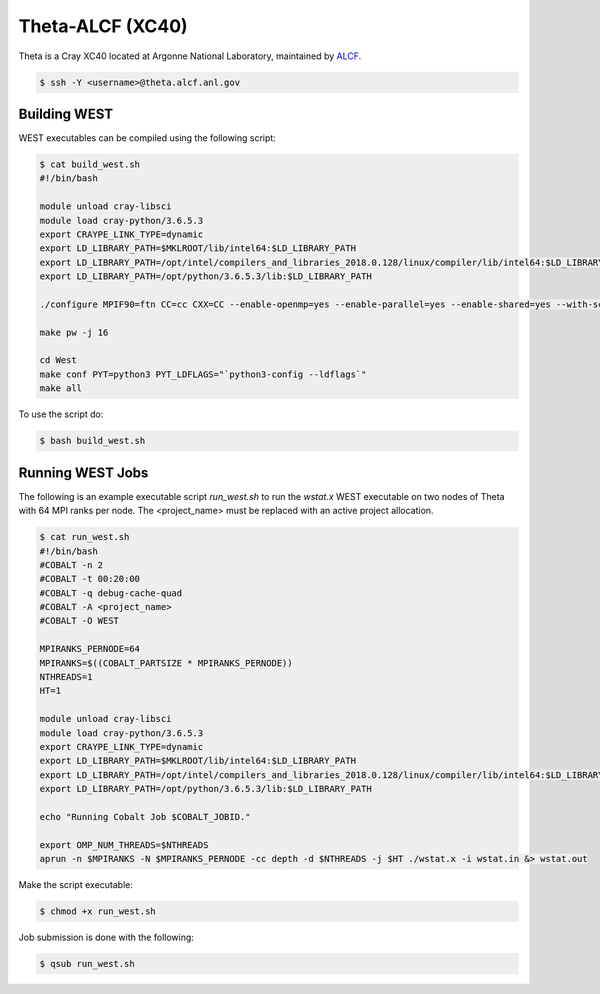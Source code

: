 .. _theta:

=================
Theta-ALCF (XC40)
=================

Theta is a Cray XC40 located at Argonne National Laboratory, maintained by `ALCF <https://www.alcf.anl.gov/>`_. 

.. code-block:: bash 

   $ ssh -Y <username>@theta.alcf.anl.gov

Building WEST
~~~~~~~~~~~~~

WEST executables can be compiled using the following script: 

.. code-block:: bash 

   $ cat build_west.sh
   #!/bin/bash

   module unload cray-libsci
   module load cray-python/3.6.5.3
   export CRAYPE_LINK_TYPE=dynamic
   export LD_LIBRARY_PATH=$MKLROOT/lib/intel64:$LD_LIBRARY_PATH
   export LD_LIBRARY_PATH=/opt/intel/compilers_and_libraries_2018.0.128/linux/compiler/lib/intel64:$LD_LIBRARY_PATH
   export LD_LIBRARY_PATH=/opt/python/3.6.5.3/lib:$LD_LIBRARY_PATH

   ./configure MPIF90=ftn CC=cc CXX=CC --enable-openmp=yes --enable-parallel=yes --enable-shared=yes --with-scalapack=intel SCALAPACK_LIBS="${MKLROOT}/lib/intel64/libmkl_scalapack_lp64.so -Wl,--start-group ${MKLROOT}/lib/intel64/libmkl_intel_lp64.so ${MKLROOT}/lib/intel64/libmkl_intel_thread.so ${MKLROOT}/lib/intel64/libmkl_core.so ${MKLROOT}/lib/intel64/libmkl_blacs_intelmpi_lp64.so -Wl,--end-group" FFLAGS=" -xMIC-AVX512 -qopenmp -align array64byte -fp-model fast=2 -no-prec-div -assume byterecl" --with-hdf5=no CFLAGS=" -xMIC-AVX512" LDFLAGS=" -shared-intel -qopenmp" 

   make pw -j 16

   cd West
   make conf PYT=python3 PYT_LDFLAGS="`python3-config --ldflags`"
   make all 

To use the script do: 

.. code-block:: bash 

   $ bash build_west.sh

Running WEST Jobs
~~~~~~~~~~~~~~~~~

The following is an example executable script `run_west.sh` to run the `wstat.x` WEST executable on two nodes of Theta with 64 MPI ranks per node. The <project_name> must be replaced with an active project allocation.

.. code-block:: bash 

   $ cat run_west.sh
   #!/bin/bash
   #COBALT -n 2
   #COBALT -t 00:20:00
   #COBALT -q debug-cache-quad
   #COBALT -A <project_name>
   #COBALT -O WEST

   MPIRANKS_PERNODE=64
   MPIRANKS=$((COBALT_PARTSIZE * MPIRANKS_PERNODE))
   NTHREADS=1
   HT=1

   module unload cray-libsci
   module load cray-python/3.6.5.3
   export CRAYPE_LINK_TYPE=dynamic
   export LD_LIBRARY_PATH=$MKLROOT/lib/intel64:$LD_LIBRARY_PATH
   export LD_LIBRARY_PATH=/opt/intel/compilers_and_libraries_2018.0.128/linux/compiler/lib/intel64:$LD_LIBRARY_PATH
   export LD_LIBRARY_PATH=/opt/python/3.6.5.3/lib:$LD_LIBRARY_PATH

   echo "Running Cobalt Job $COBALT_JOBID."

   export OMP_NUM_THREADS=$NTHREADS
   aprun -n $MPIRANKS -N $MPIRANKS_PERNODE -cc depth -d $NTHREADS -j $HT ./wstat.x -i wstat.in &> wstat.out

Make the script executable: 

.. code-block:: bash 

   $ chmod +x run_west.sh

Job submission is done with the following: 

.. code-block:: bash 

   $ qsub run_west.sh

.. seealso::
   For more information, visit the ALCF user guide (`https://www.alcf.anl.gov/user-guides/xc40-system-overview <https://www.alcf.anl.gov/user-guides/xc40-system-overview/>`_).
